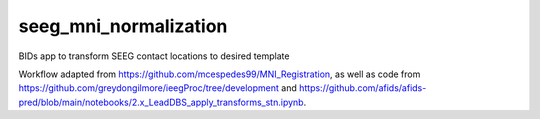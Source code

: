 seeg_mni_normalization
============

BIDs app to transform SEEG contact locations to desired template

Workflow adapted from https://github.com/mcespedes99/MNI_Registration, as well as code from https://github.com/greydongilmore/ieegProc/tree/development and https://github.com/afids/afids-pred/blob/main/notebooks/2.x_LeadDBS_apply_transforms_stn.ipynb.
